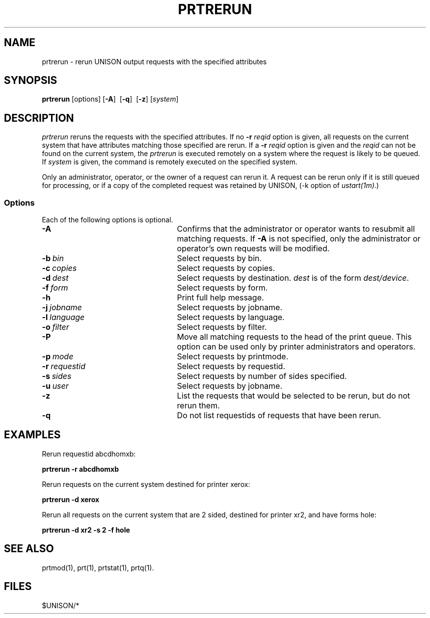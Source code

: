.\"_
.TH PRTRERUN 1 90/10/14 UNISON
.SH NAME
prtrerun - rerun UNISON output requests with the specified attributes
.SH SYNOPSIS
.\"_
.\"_
.\"	Module:   prtrerun.1, Level 3.6
.\"	File:     /az07/kls/UNISON.SCCS.3/man/u_man/man1/s.prtrerun.1
.\"_
.\"	Modified: 10/14/90  12:45:10
.\"	Fetched:  11/15/90  21:40:28
.\"_
.tr ~
.ds Un \fIprtrerun\fR
.ds PN \fIPRTRERUN\fR
.ds Pn \fIPrtrerun\fR
.\"_
.nf
\fBprtrerun\fR [options] [\fB-A\fR]~~[\fB-q\fR]~~[\fB-z\fR] [\fIsystem\fR]
.fi
.SH DESCRIPTION
\*(Un reruns the requests with the specified attributes.  If no
\fB-r\fR \fIreqid\fR option is given, all requests on the current
system that have attributes matching those specified are rerun.
If a \fB-r\fR \fIreqid\fR option is given and the \fIreqid\fR can
not be found on the current system, the \*(Un is executed remotely
on a system where the request is likely to be queued.
If \fIsystem\fR is given, the command is remotely executed on the specified
system.
.P
Only an administrator, operator, or the owner of a request can rerun it.  
A request can be rerun only if it is still queued for processing, or if
a copy of the completed request was retained by UNISON, (-k option of
\fIustart(1m)\fR.)
.SS "Options"
Each of the following options is optional. 
.sp
.TP 25
.BI \-A
Confirms that the administrator or operator wants to resubmit all matching requests.
If \fB-A\fR is not specified, only the administrator or operator's own requests
will be modified.
.TP 25
.BI \-b "\ \fR\fIbin\fR
Select requests by bin.  
.TP 25
.BI  \-c "\ \fR\fIcopies\fR
Select requests by copies.  
.TP 25
.BI  \-d "\ \fR\fIdest\fR
Select requests by destination.  \fIdest\fR is of the form
\fIdest/device\fR.  
.TP 25
.BI \-f "\ \fR\fIform\fR
Select requests by form.
.TP 25
.BI \-h 
Print full help message.
.TP 25
.BI  \-j "\ \fR\fIjobname\fR
Select requests by jobname.
.TP 25
.BI  \-l "\ \fR\fIlanguage\fR
Select requests by language.
.TP 25
.BI  \-o "\ \fR\fIfilter\fR
Select requests by filter.
.TP 25
.BI  \-P
Move all matching requests to the head of the print queue.
This option can be used only by printer administrators and operators.
.TP 25
.BI  \-p "\ \fR\fImode\fR
Select requests by printmode.
.TP 25
.BI  \-r "\ \fR\fIrequestid\fR
Select requests by requestid.
.TP 25
.BI  \-s "\ \fR\fIsides\fR
Select requests by number of sides specified.
.TP 25
.BI  \-u "\ \fR\fIuser\fR
Select requests by jobname.
.TP 25
.BI  \-z
List the requests that would be selected to be rerun, but do 
not rerun them.  
.TP 25
.BI  \-q
Do not list requestids of requests that have been  rerun.
.P
.SH "EXAMPLES"
.sp
Rerun requestid abcdhomxb:
.nf

	   \fBprtrerun -r abcdhomxb\fR

.fi
.sp
Rerun requests on the current system  destined
for printer xerox:
.nf

	   \fBprtrerun -d xerox\fR
	
.fi
.sp
Rerun all requests on the current system 
that are 2 sided, destined for
printer xr2, and have forms hole:
.nf

	   \fBprtrerun -d xr2 -s 2 -f hole
	
.fi
.SH "SEE ALSO"
prtmod(1), prt(1), prtstat(1), prtq(1).
.SH FILES
$UNISON/*
